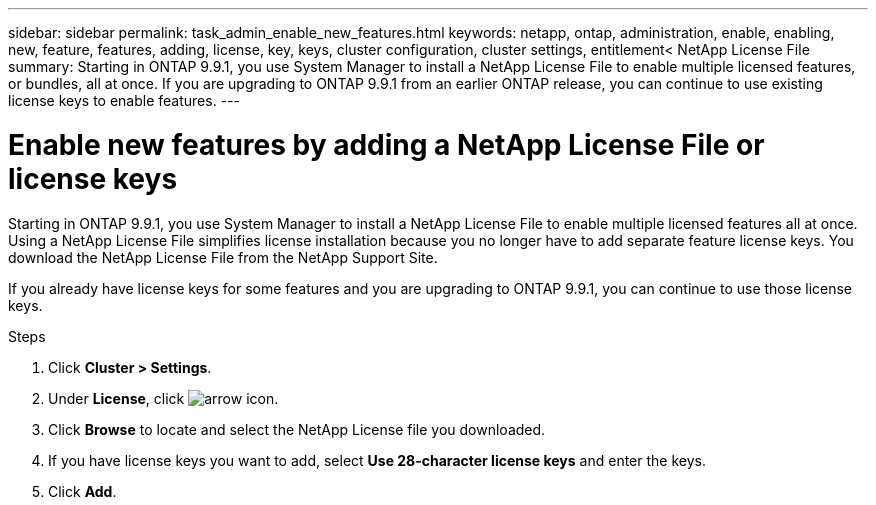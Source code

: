 ---
sidebar: sidebar
permalink: task_admin_enable_new_features.html
keywords: netapp, ontap, administration, enable, enabling, new, feature, features, adding, license, key, keys, cluster configuration, cluster settings, entitlement< NetApp License File
summary: Starting in ONTAP 9.9.1, you use System Manager to install a NetApp License File to enable multiple licensed features, or bundles, all at once. If you are upgrading to ONTAP 9.9.1 from an earlier ONTAP release, you can continue to use existing license keys to enable features.
---

= Enable new features by adding a NetApp License File or license keys
:toc: macro
:toclevels: 1
:hardbreaks:
:nofooter:
:icons: font
:linkattrs:
:imagesdir: ./media/

[.lead]
Starting in ONTAP 9.9.1, you use System Manager to install a NetApp License File to enable multiple licensed features all at once. Using a NetApp License File simplifies license installation because you no longer have to add separate feature license keys. You download the NetApp License File from the NetApp Support Site.

If you already have license keys for some features and you are upgrading to ONTAP 9.9.1, you can continue to use those license keys.

.Steps

. Click *Cluster > Settings*.
. Under *License*, click image:icon_arrow.gif[arrow icon].
. Click *Browse* to locate and select the NetApp License file you downloaded.
. If you have license keys you want to add, select *Use 28-character license keys* and enter the keys.
. Click *Add*.

//2021-04-12, JIRA IE-248, Lenida
